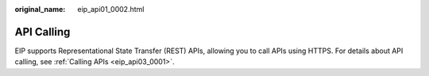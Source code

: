 :original_name: eip_api01_0002.html

.. _eip_api01_0002:

API Calling
===========

EIP supports Representational State Transfer (REST) APIs, allowing you to call APIs using HTTPS. For details about API calling, see :ref:`Calling APIs <eip_api03_0001>`.
